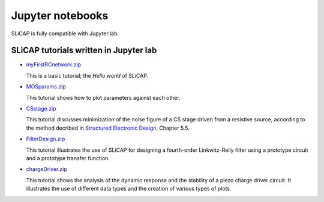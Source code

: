 =================
Jupyter notebooks
=================

SLiCAP is fully compatible with Jupyter lab.

---------------------------------------
SLiCAP tutorials written in Jupyter lab
---------------------------------------

- `myFirstRCnetwork.zip <../../../../examples/myFirstRCnetwork/myFirstRCnetwork.zip>`_

  This is a basic tutorial; the *Hello world* of SLiCAP.

- `MOSparams.zip <../../../../examples/MOSparams/MOSparams.zip>`_

  This tutorial shows how to plot parameters against each other.

- `CSstage.zip  <../../../../examples/CSstage/CSresNoise.zip>`_

  This tutorial discusses minimization of the noise figure of a CS stage driven from a resistive source, according to the method
  decribed in `Structured Electronic Design <https://analog-electronics.eu/Structured-Electronic-Design/structured-electronic-design.html>`_,
  Chapter 5.5.

- `FilterDesign.zip <../../../../examples/FilterDesign/FilterDesign.zip>`_

  This tutorial illustrates the use of SLiCAP for designing a fourth-order Linkwitz-Reily filter using a prototype circuit and a prototype transfer function.

- `chargeDriver.zip <../../../../examples/chargeDriver/chargeDriver.zip>`_

  This tutorial shows the analysis of the dynamic response and the stability of a piezo charge driver circuit. It illustrates the use of different data types and the creation of various types of plots.
